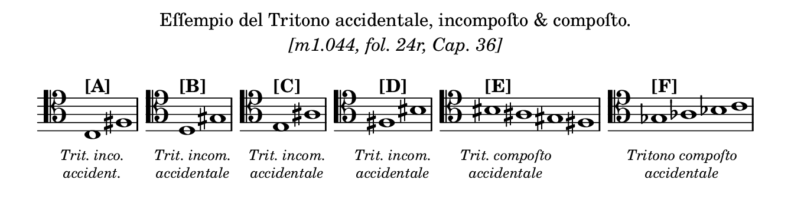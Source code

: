 \version "2.22.2"

musicExcerpt =
\relative c
{
  \clef "tenor"
  \time 2/1
  \override Score.TimeSignature.stencil = ##f
  \override Staff.Clef.full-size-change = ##t
  \newSpacingSection
  \override Score.SpacingSpanner.spacing-increment = #0.5

  c1^\markup { \bold [A] }_\markup
  {
    \hspace #-3
    \override #'( baseline-skip . 2.2 )
    \center-column
    {
      \vspace #1
      \line { \tiny \italic "Trit. inco." }
      \line { \tiny \italic "accident." }
    }
  }
  fis1 |

  \time 1/1
  \stopStaff s1 \bar "" | \startStaff
  \time 2/1
  \clef "tenor"
  \set Staff.forceClef = ##t

  d1^\markup { \bold [B] }_\markup
  {
    \hspace #-3
    \override #'( baseline-skip . 2.2 )
    \center-column
    {
      \vspace #1
      \line { \tiny \italic "Trit. incom." }
      \line { \tiny \italic "accidentale" }
    }
  }
 gis1 |

  \time 1/1
  \stopStaff s1 \bar "" | \startStaff
  \time 2/1
  \clef "tenor"
  \set Staff.forceClef = ##t

  e1^\markup { \bold [C] }_\markup
  {
    \hspace #-3
    \override #'( baseline-skip . 2.2 )
    \center-column
    {
      \vspace #1
      \line { \tiny \italic "Trit. incom." }
      \line { \tiny \italic "accidentale" }
    }
  }
 ais1 |

  \time 1/1
  \stopStaff s1 \bar "" | \startStaff
  \time 2/1
  \clef "tenor"
  \set Staff.forceClef = ##t

  fis1^\markup { \bold [D] }_\markup
  {
    \hspace #-3
    \override #'( baseline-skip . 2.2 )
    \center-column
    {
      \vspace #1
      \line { \tiny \italic "Trit. incom." }
      \line { \tiny \italic "accidentale" }
    }
  }
 bis1 |

  \time 1/1
  \stopStaff s1 \bar "" | \startStaff
  \time 4/1
  \clef "tenor"
  \set Staff.forceClef = ##t

  bis1^\markup { \bold [E] }_\markup
  {
    \hspace #-3
    \override #'( baseline-skip . 2.2 )
    \center-column
    {
      \vspace #1
      \line { \tiny \italic "Trit. compoſto" }
      \line { \tiny \italic "accidentale" }
    }
  }
 ais1 gis1 fis1 |

  \time 1/1
  \stopStaff s1 \bar "" | \startStaff
  \time 4/1
  \clef "tenor"
  \set Staff.forceClef = ##t

  ges1^\markup { \bold [F] }_\markup
  {
    \hspace #-3
    \override #'( baseline-skip . 2.2 )
    \center-column
    {
      \vspace #1
      \line { \tiny \italic "Tritono compoſto" }
      \line { \tiny \italic "accidentale" }
    }
  }
 as1 bes1 c1 |

}

#(set! paper-alist (cons '("snippet" . (cons (* 170 mm) (* 45 mm))) paper-alist))

\paper {
  #(set-paper-size "snippet")
  tagline = ##f
  indent = 0
}

\markuplist
{
  \center-column
  {
    \line { "Eſſempio del Tritono accidentale, incompoſto & compoſto." }
    \line { \italic "[m1.044, fol. 24r, Cap. 36]" }
    \vspace #1
    \line
    {
      \score
      {
	\new Staff
	{
	  \musicExcerpt
	}
      }
    }
  }
}
